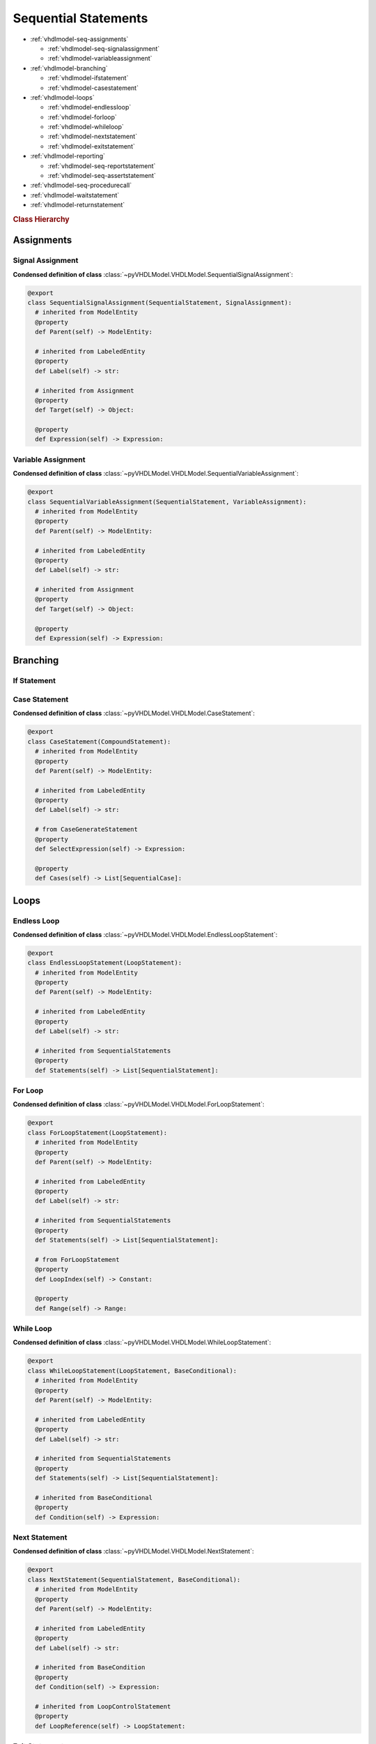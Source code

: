 .. _vhdlmodel-seqstm:

Sequential Statements
#####################

* :ref:`vhdlmodel-seq-assignments`

  * :ref:`vhdlmodel-seq-signalassignment`
  * :ref:`vhdlmodel-variableassignment`

* :ref:`vhdlmodel-branching`

  * :ref:`vhdlmodel-ifstatement`
  * :ref:`vhdlmodel-casestatement`

* :ref:`vhdlmodel-loops`

  * :ref:`vhdlmodel-endlessloop`
  * :ref:`vhdlmodel-forloop`
  * :ref:`vhdlmodel-whileloop`
  * :ref:`vhdlmodel-nextstatement`
  * :ref:`vhdlmodel-exitstatement`

* :ref:`vhdlmodel-reporting`

  * :ref:`vhdlmodel-seq-reportstatement`
  * :ref:`vhdlmodel-seq-assertstatement`

* :ref:`vhdlmodel-seq-procedurecall`
* :ref:`vhdlmodel-waitstatement`
* :ref:`vhdlmodel-returnstatement`

.. rubric:: Class Hierarchy

.. inheritance-diagram:: pyVHDLModel.VHDLModel.SequentialAssertStatement pyVHDLModel.VHDLModel.SequentialReportStatement pyVHDLModel.VHDLModel.SequentialSignalAssignment pyVHDLModel.VHDLModel.VariableAssignment pyVHDLModel.VHDLModel.IfStatement pyVHDLModel.VHDLModel.CaseStatement pyVHDLModel.VHDLModel.EndlessLoopStatement pyVHDLModel.VHDLModel.ForLoopStatement pyVHDLModel.VHDLModel.WhileLoopStatement pyVHDLModel.VHDLModel.NextStatement pyVHDLModel.VHDLModel.ExitStatement pyVHDLModel.VHDLModel.SequentialProcedureCall pyVHDLModel.VHDLModel.WaitStatement pyVHDLModel.VHDLModel.ReturnStatement
   :parts: 1

.. _vhdlmodel-seq-assignments:

Assignments
===========



.. _vhdlmodel-seq-signalassignment:

Signal Assignment
-----------------

.. todo::

   Write documentation.

**Condensed definition of class** :class:`~pyVHDLModel.VHDLModel.SequentialSignalAssignment`:

.. code-block:: Python

   @export
   class SequentialSignalAssignment(SequentialStatement, SignalAssignment):
     # inherited from ModelEntity
     @property
     def Parent(self) -> ModelEntity:

     # inherited from LabeledEntity
     @property
     def Label(self) -> str:

     # inherited from Assignment
     @property
     def Target(self) -> Object:

     @property
     def Expression(self) -> Expression:



.. _vhdlmodel-variableassignment:

Variable Assignment
-------------------

.. todo::

   Write documentation.

**Condensed definition of class** :class:`~pyVHDLModel.VHDLModel.SequentialVariableAssignment`:

.. code-block:: Python

   @export
   class SequentialVariableAssignment(SequentialStatement, VariableAssignment):
     # inherited from ModelEntity
     @property
     def Parent(self) -> ModelEntity:

     # inherited from LabeledEntity
     @property
     def Label(self) -> str:

     # inherited from Assignment
     @property
     def Target(self) -> Object:

     @property
     def Expression(self) -> Expression:



.. _vhdlmodel-branching:

Branching
=========

.. _vhdlmodel-ifstatement:

If Statement
------------

.. todo::

   Write documentation.



.. _vhdlmodel-casestatement:

Case Statement
--------------

.. todo::

   Write documentation.

**Condensed definition of class** :class:`~pyVHDLModel.VHDLModel.CaseStatement`:

.. code-block:: Python

   @export
   class CaseStatement(CompoundStatement):
     # inherited from ModelEntity
     @property
     def Parent(self) -> ModelEntity:

     # inherited from LabeledEntity
     @property
     def Label(self) -> str:

     # from CaseGenerateStatement
     @property
     def SelectExpression(self) -> Expression:

     @property
     def Cases(self) -> List[SequentialCase]:



.. _vhdlmodel-loops:

Loops
=====

.. _vhdlmodel-endlessloop:

Endless Loop
------------

.. todo::

   Write documentation.

**Condensed definition of class** :class:`~pyVHDLModel.VHDLModel.EndlessLoopStatement`:

.. code-block:: Python

   @export
   class EndlessLoopStatement(LoopStatement):
     # inherited from ModelEntity
     @property
     def Parent(self) -> ModelEntity:

     # inherited from LabeledEntity
     @property
     def Label(self) -> str:

     # inherited from SequentialStatements
     @property
     def Statements(self) -> List[SequentialStatement]:



.. _vhdlmodel-forloop:

For Loop
--------

.. todo::

   Write documentation.

**Condensed definition of class** :class:`~pyVHDLModel.VHDLModel.ForLoopStatement`:

.. code-block:: Python

   @export
   class ForLoopStatement(LoopStatement):
     # inherited from ModelEntity
     @property
     def Parent(self) -> ModelEntity:

     # inherited from LabeledEntity
     @property
     def Label(self) -> str:

     # inherited from SequentialStatements
     @property
     def Statements(self) -> List[SequentialStatement]:

     # from ForLoopStatement
     @property
     def LoopIndex(self) -> Constant:

     @property
     def Range(self) -> Range:



.. _vhdlmodel-whileloop:

While Loop
----------

.. todo::

   Write documentation.

**Condensed definition of class** :class:`~pyVHDLModel.VHDLModel.WhileLoopStatement`:

.. code-block:: Python

   @export
   class WhileLoopStatement(LoopStatement, BaseConditional):
     # inherited from ModelEntity
     @property
     def Parent(self) -> ModelEntity:

     # inherited from LabeledEntity
     @property
     def Label(self) -> str:

     # inherited from SequentialStatements
     @property
     def Statements(self) -> List[SequentialStatement]:

     # inherited from BaseConditional
     @property
     def Condition(self) -> Expression:


.. _vhdlmodel-nextstatement:

Next Statement
--------------

.. todo::

   Write documentation.

**Condensed definition of class** :class:`~pyVHDLModel.VHDLModel.NextStatement`:

.. code-block:: Python

   @export
   class NextStatement(SequentialStatement, BaseConditional):
     # inherited from ModelEntity
     @property
     def Parent(self) -> ModelEntity:

     # inherited from LabeledEntity
     @property
     def Label(self) -> str:

     # inherited from BaseCondition
     @property
     def Condition(self) -> Expression:

     # inherited from LoopControlStatement
     @property
     def LoopReference(self) -> LoopStatement:



.. _vhdlmodel-exitstatement:

Exit Statement
--------------

.. todo::

   Write documentation.

**Condensed definition of class** :class:`~pyVHDLModel.VHDLModel.ExitStatement`:

.. code-block:: Python

   @export
   class ExitStatement(SequentialStatement, BaseConditional):
     # inherited from ModelEntity
     @property
     def Parent(self) -> ModelEntity:

     # inherited from LabeledEntity
     @property
     def Label(self) -> str:

     # inherited from BaseCondition
     @property
     def Condition(self) -> Expression:

     # inherited from LoopControlStatement
     @property
     def LoopReference(self) -> LoopStatement:



.. _vhdlmodel-reporting:

Reporting
=========


.. _vhdlmodel-seq-reportstatement:

Report Statement
----------------

.. todo::

   Write documentation.

**Condensed definition of class** :class:`~pyVHDLModel.VHDLModel.SequentialReportStatement`:

.. code-block:: Python

   @export
   class SequentialReportStatement(SequentialStatement, MixinReportStatement):
     # inherited from ModelEntity
     @property
     def Parent(self) -> ModelEntity:

     # inherited from LabeledEntity
     @property
     def Label(self) -> str:

     # inherited from MixinReportStatement
     @property
     def Message(self) -> Expression:

     @property
     def Severity(self) -> Expression:



.. _vhdlmodel-seq-assertstatement:

Assert Statement
----------------

.. todo::

   Write documentation.

**Condensed definition of class** :class:`~pyVHDLModel.VHDLModel.SequentialAssertStatement`:

.. code-block:: Python

   @export
   class SequentialAssertStatement(SequentialStatement, MixinAssertStatement):
     # inherited from ModelEntity
     @property
     def Parent(self) -> ModelEntity:

     # inherited from LabeledEntity
     @property
     def Label(self) -> str:

     # inherited from MixinReportStatement
     @property
     def Message(self) -> Expression:

     @property
     def Severity(self) -> Expression:

     # inherited from MixinAssertStatement
     @property
     def Condition(self) -> Expression:



.. _vhdlmodel-seq-procedurecall:

Procedure Call
==============

.. todo::

   Write documentation.



.. _vhdlmodel-waitstatement:

Wait Statement
==============

.. todo::

   Write documentation.

**Condensed definition of class** :class:`~pyVHDLModel.VHDLModel.WaitStatement`:

.. code-block:: Python

   @export
   class WaitStatement(SequentialStatement, BaseConditional):
     # inherited from ModelEntity
     @property
     def Parent(self) -> ModelEntity:

     # inherited from LabeledEntity
     @property
     def Label(self) -> str:

     # inherited from BaseCondition
     @property
     def Condition(self) -> Expression:

     # from WaitStatement
     @property
     def SensitivityList(self) -> List[Signal]:

     @property
     def Timeout(self) -> Expression:



.. _vhdlmodel-returnstatement:

Return Statement
================

.. todo::

   Write documentation.

**Condensed definition of class** :class:`~pyVHDLModel.VHDLModel.ReturnStatement`:

.. code-block:: Python

   @export
   class ReturnStatement(SequentialStatement, BaseConditional):
     # inherited from ModelEntity
     @property
     def Parent(self) -> ModelEntity:

     # inherited from LabeledEntity
     @property
     def Label(self) -> str:

     # inherited from BaseCondition
     @property
     def Condition(self) -> Expression:

     # from ReturnStatement
     @property
     def ReturnValue(self) -> Expression:
